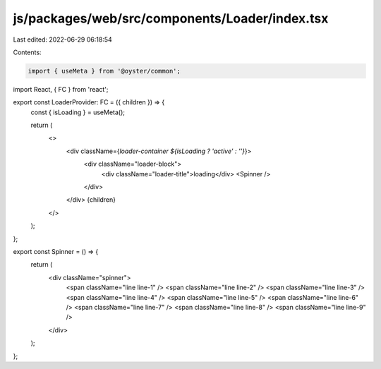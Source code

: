 js/packages/web/src/components/Loader/index.tsx
===============================================

Last edited: 2022-06-29 06:18:54

Contents:

.. code-block:: tsx

    import { useMeta } from '@oyster/common';
import React, { FC } from 'react';

export const LoaderProvider: FC = ({ children }) => {
  const { isLoading } = useMeta();

  return (
    <>
      <div className={`loader-container ${isLoading ? 'active' : ''}`}>
        <div className="loader-block">
          <div className="loader-title">loading</div>
          <Spinner />
        </div>
      </div>
      {children}
    </>
  );
};

export const Spinner = () => {
  return (
    <div className="spinner">
      <span className="line line-1" />
      <span className="line line-2" />
      <span className="line line-3" />
      <span className="line line-4" />
      <span className="line line-5" />
      <span className="line line-6" />
      <span className="line line-7" />
      <span className="line line-8" />
      <span className="line line-9" />
    </div>
  );
};


